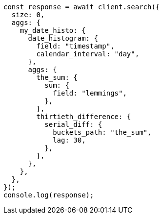 // This file is autogenerated, DO NOT EDIT
// Use `node scripts/generate-docs-examples.js` to generate the docs examples

[source, js]
----
const response = await client.search({
  size: 0,
  aggs: {
    my_date_histo: {
      date_histogram: {
        field: "timestamp",
        calendar_interval: "day",
      },
      aggs: {
        the_sum: {
          sum: {
            field: "lemmings",
          },
        },
        thirtieth_difference: {
          serial_diff: {
            buckets_path: "the_sum",
            lag: 30,
          },
        },
      },
    },
  },
});
console.log(response);
----

